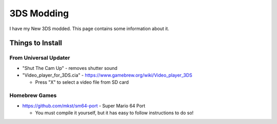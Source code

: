 3DS Modding
===============

I have my New 3DS modded. This page contains some information about it.


Things to Install
-------------------

From Universal Updater
^^^^^^^^^^^^^^^^^^^^^^^^^^

* "Shut The Cam Up" - removes shutter sound
* "Video_player_for_3DS.cia" - https://www.gamebrew.org/wiki/Video_player_3DS

  * Press "X" to select a video file from SD card


Homebrew Games
^^^^^^^^^^^^^^^

* https://github.com/mkst/sm64-port - Super Mario 64 Port

  * You must compile it yourself, but it has easy to follow instructions to do so!
